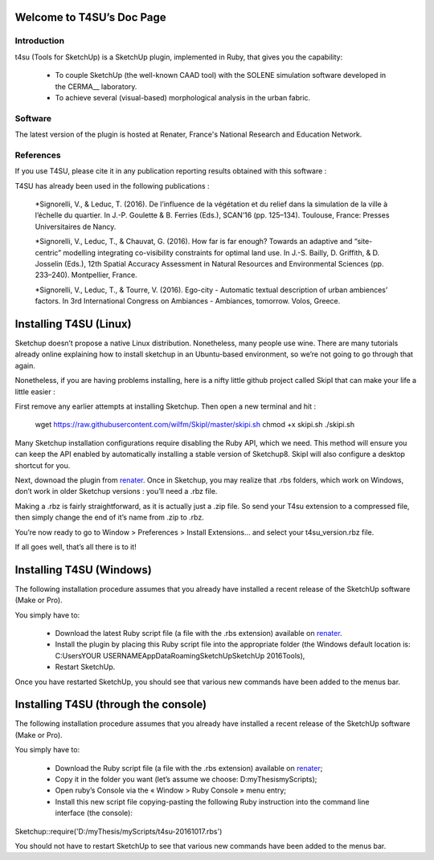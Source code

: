 =============================
Welcome to T4SU’s Doc Page
=============================

Introduction
============

__ http://aau.archi.fr/crenau/

t4su (Tools for SketchUp) is a SketchUp plugin, implemented in Ruby, that gives you the capability:

    * To couple SketchUp (the well-known CAAD tool) with the SOLENE simulation software developed in the CERMA__ laboratory.


    * To achieve several (visual-based) morphological analysis in the urban fabric.

Software
========
The latest version of the plugin is hosted at Renater, France's National Research and Education Network.


References
===========

If you use T4SU, please cite it in any publication reporting results obtained with this software :

.. cite:: 
	Developped by Thomas Leduc,
	(c)UMR 1563 AAU / CRENAU (CNRS/MCC/ECN), 2014-2016

T4SU has already been used in the following publications :

  *Signorelli, V., & Leduc, T. (2016). De l’influence de la végétation et du relief dans la simulation de la ville à l’échelle du quartier. In J.-P. Goulette & B. Ferries (Eds.), SCAN’16 (pp. 125–134). Toulouse, France: Presses Universitaires de Nancy.

  *Signorelli, V., Leduc, T., & Chauvat, G. (2016). How far is far enough? Towards an adaptive and “site-centric” modelling integrating co-visibility constraints for optimal land use. In J.-S. Bailly, D. Griffith, & D. Josselin (Eds.), 12th Spatial Accuracy Assessment in Natural Resources and Environmental Sciences (pp. 233–240). Montpellier, France.

  *Signorelli, V., Leduc, T., & Tourre, V. (2016). Ego-city - Automatic textual description of urban ambiences’ factors. In 3rd International Congress on Ambiances - Ambiances, tomorrow. Volos, Greece.


===================================
Installing T4SU (Linux)
===================================

Sketchup doesn’t propose a native Linux distribution. Nonetheless, many people use wine. There are many tutorials already online explaining how to install sketchup in an Ubuntu-based environment, so we’re not going to go through that again.

Nonetheless, if you are having problems installing, here is a nifty little github project called SkipI  that can make your life a little easier :

First remove any earlier attempts at installing Sketchup. Then open a new terminal and hit :

    wget https://raw.githubusercontent.com/wilfm/SkipI/master/skipi.sh
    chmod +x skipi.sh
    ./skipi.sh

Many Sketchup installation configurations require disabling the Ruby API, which we need. This method will ensure you can keep the API enabled by automatically installing a stable version of Sketchup8. SkipI will also configure a desktop shortcut for you.


Next, downoad the plugin from renater_. Once in Sketchup, you may realize that .rbs folders, which work on Windows, don’t work in older Sketchup versions : you’ll need a .rbz file.

Making a .rbz is fairly straightforward, as it is actually just a .zip file. So send your T4su extension to a compressed file, then simply change the end of it’s name from .zip to .rbz.

You’re now ready to go to Window > Preferences > Install Extensions… and select your t4su_version.rbz file.

If all goes well, that’s all there is to it!

=========================
Installing T4SU (Windows)
=========================

The following installation procedure assumes that you already have installed a recent release of the SketchUp software (Make or Pro).

You simply have to:
	__ http://sourcesup.renater.fr/projects/t4su/
    - Download the latest Ruby script file (a file with the .rbs extension) available on renater_.
    - Install the plugin by placing this Ruby script file into the appropriate folder (the Windows default location is: C:\Users\YOUR USERNAME\AppData\Roaming\SketchUp\SketchUp 2016\Tools),
    - Restart SketchUp.

Once you have restarted SketchUp, you should see that various new commands have been added to the menus bar.

=====================================
Installing T4SU (through the console)
=====================================

The following installation procedure assumes that you already have installed a recent release of the SketchUp software (Make or Pro).

You simply have to:

    - Download the Ruby script file (a file with the .rbs extension) available on renater_;
    - Copy it in the folder you want (let’s assume we choose: D:\myThesis\myScripts\);
    - Open ruby’s Console via the « Window > Ruby Console » menu entry;
    - Install this new script file copying-pasting the following Ruby instruction into the command line interface (the console):

Sketchup::require('D:/myThesis/myScripts/t4su-20161017.rbs')

You should not have to restart SketchUp to see that various new commands have been added to the menus bar.


.. _renater: http://sourcesup.renater.fr/projects/t4su/
